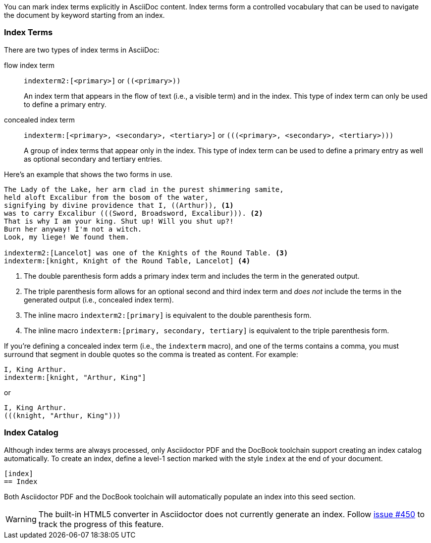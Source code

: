 ////
Included in:

- user-manual
////

You can mark index terms explicitly in AsciiDoc content.
Index terms form a controlled vocabulary that can be used to navigate the document by keyword starting from an index.

=== Index Terms

There are two types of index terms in AsciiDoc:

flow index term:: `\indexterm2:[<primary>]` or `+((<primary>))+`
+
An index term that appears in the flow of text (i.e., a visible term) and in the index.
This type of index term can only be used to define a primary entry.

concealed index term:: `\indexterm:[<primary>, <secondary>, <tertiary>]` or `+(((<primary>, <secondary>, <tertiary>)))+`
+
A group of index terms that appear only in the index.
This type of index term can be used to define a primary entry as well as optional secondary and tertiary entries.

Here's an example that shows the two forms in use.

----
The Lady of the Lake, her arm clad in the purest shimmering samite,
held aloft Excalibur from the bosom of the water,
signifying by divine providence that I, ((Arthur)), <1>
was to carry Excalibur (((Sword, Broadsword, Excalibur))). <2>
That is why I am your king. Shut up! Will you shut up?!
Burn her anyway! I'm not a witch.
Look, my liege! We found them.

indexterm2:[Lancelot] was one of the Knights of the Round Table. <3>
indexterm:[knight, Knight of the Round Table, Lancelot] <4>
----
<1> The double parenthesis form adds a primary index term and includes the term in the generated output.
<2> The triple parenthesis form allows for an optional second and third index term and _does not_ include the terms in the generated output (i.e., concealed index term).
<3> The inline macro `\indexterm2:[primary]` is equivalent to the double parenthesis form.
<4> The inline macro `\indexterm:[primary, secondary, tertiary]` is equivalent to the triple parenthesis form.

If you're defining a concealed index term (i.e., the `indexterm` macro), and one of the terms contains a comma, you must surround that segment in double quotes so the comma is treated as content.
For example:

----
I, King Arthur.
indexterm:[knight, "Arthur, King"]
----

or

----
I, King Arthur.
(((knight, "Arthur, King")))
----

=== Index Catalog

Although index terms are always processed, only Asciidoctor PDF and the DocBook toolchain support creating an index catalog automatically.
To create an index, define a level-1 section marked with the style `index` at the end of your document.

----
[index]
== Index
----

Both Asciidoctor PDF and the DocBook toolchain will automatically populate an index into this seed section.

WARNING: The built-in HTML5 converter in Asciidoctor does not currently generate an index.
Follow https://github.com/asciidoctor/asciidoctor/issues/450[issue #450] to track the progress of this feature.
